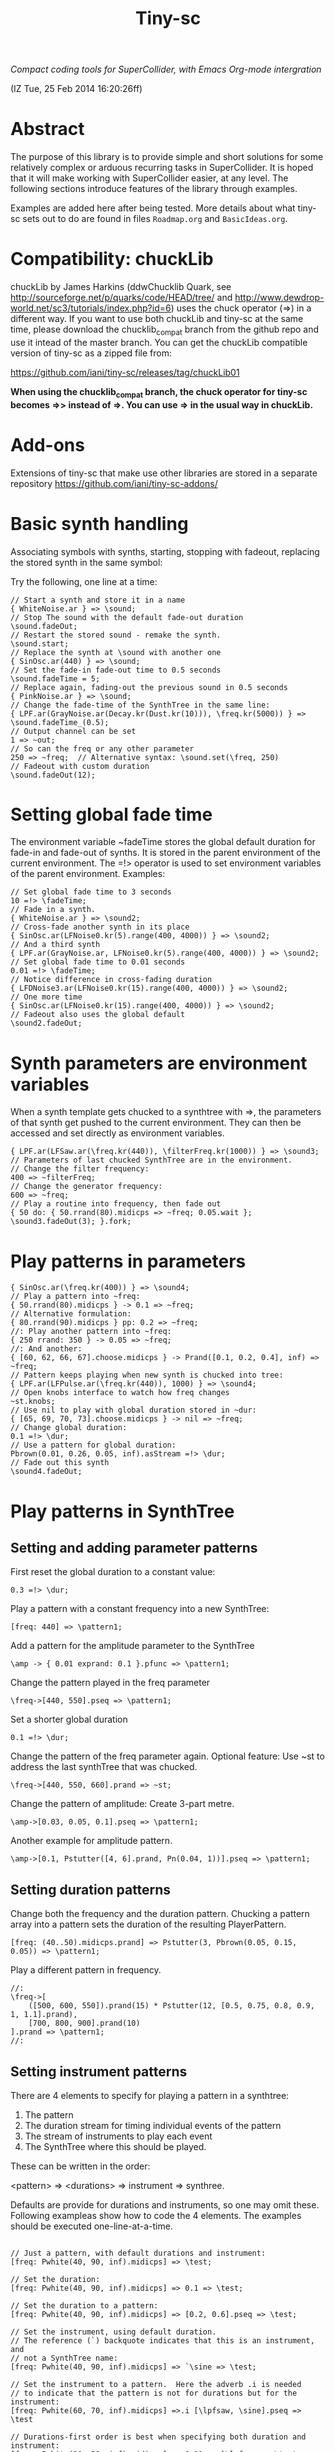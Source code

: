 #+TITLE: Tiny-sc

/Compact coding tools for SuperCollider, with Emacs Org-mode intergration/

(IZ Tue, 25 Feb 2014 16:20:26ff)

* Abstract

The purpose of this library is to provide simple and short solutions for some relatively complex or arduous recurring tasks in SuperCollider.  It is hoped that it will make working with SuperCollider easier, at any level.  The following sections introduce features of the library through examples.

Examples are added here after being tested.  More details about what tiny-sc sets out to do are found in files =Roadmap.org= and =BasicIdeas.org=.

* Compatibility: chuckLib

chuckLib by James Harkins (ddwChucklib Quark, see http://sourceforge.net/p/quarks/code/HEAD/tree/ and http://www.dewdrop-world.net/sc3/tutorials/index.php?id=6) uses the chuck operator (=>) in a different way.  If you want to use both chuckLib and tiny-sc at the same time, please download the chucklib_compat branch from the github repo and use it intead of the master branch. You can get the chuckLib compatible version of tiny-sc as a zipped file from:

https://github.com/iani/tiny-sc/releases/tag/chuckLib01

*When using the chucklib_compat branch, the chuck operator for tiny-sc becomes =>> instead of =>.  You can use => in the usual way in chuckLib.*

* Add-ons
:PROPERTIES:
:DATE:     <2014-04-08 Tue 13:44>
:END:

Extensions of tiny-sc that make use other libraries are stored in a separate repository https://github.com/iani/tiny-sc-addons/

* Basic synth handling

Associating symbols with synths, starting, stopping with fadeout, replacing the stored synth in the same symbol:

Try the following, one line at a time:

#+BEGIN_EXAMPLE
// Start a synth and store it in a name
{ WhiteNoise.ar } => \sound;
// Stop The sound with the default fade-out duration
\sound.fadeOut;
// Restart the stored sound - remake the synth.
\sound.start;
// Replace the synth at \sound with another one
{ SinOsc.ar(440) } => \sound;
// Set the fade-in fade-out time to 0.5 seconds
\sound.fadeTime = 5;
// Replace again, fading-out the previous sound in 0.5 seconds
{ PinkNoise.ar } => \sound;
// Change the fade-time of the SynthTree in the same line:
{ LPF.ar(GrayNoise.ar(Decay.kr(Dust.kr(10))), \freq.kr(5000)) } => \sound.fadeTime_(0.5);
// Output channel can be set
1 => ~out;
// So can the freq or any other parameter
250 => ~freq;  // Alternative syntax: \sound.set(\freq, 250)
// Fadeout with custom duration
\sound.fadeOut(12);
#+END_EXAMPLE

* Setting global fade time

The environment variable ~fadeTime stores the global default duration for fade-in and fade-out of synths.  It is stored in the parent environment of the current environment.  The =!> operator is used to set environment variables of the parent environment.  Examples:

#+BEGIN_EXAMPLE
// Set global fade time to 3 seconds
10 =!> \fadeTime;
// Fade in a synth.
{ WhiteNoise.ar } => \sound2;
// Cross-fade another synth in its place
{ SinOsc.ar(LFNoise0.kr(5).range(400, 4000)) } => \sound2;
// And a third synth
{ LPF.ar(GrayNoise.ar, LFNoise0.kr(5).range(400, 4000)) } => \sound2;
// Set global fade time to 0.01 seconds
0.01 =!> \fadeTime;
// Notice difference in cross-fading duration
{ LFDNoise3.ar(LFNoise0.kr(15).range(400, 4000)) } => \sound2;
// One more time
{ SinOsc.ar(LFNoise0.kr(15).range(400, 4000)) } => \sound2;
// Fadeout also uses the global default
\sound2.fadeOut;
#+END_EXAMPLE

* Synth parameters are environment variables

When a synth template gets chucked to a synthtree with =>, the parameters of that synth get pushed to the current environment.  They can then be accessed and set directly as environment variables.

#+BEGIN_EXAMPLE
{ LPF.ar(LFSaw.ar(\freq.kr(440)), \filterFreq.kr(1000)) } => \sound3;
// Parameters of last chucked SynthTree are in the environment.
// Change the filter frequency:
400 => ~filterFreq;
// Change the generator frequency:
600 => ~freq;
// Play a routine into frequency, then fade out
{ 50 do: { 50.rrand(80).midicps => ~freq; 0.05.wait }; \sound3.fadeOut(3); }.fork;
#+END_EXAMPLE

* Play patterns in parameters

#+BEGIN_EXAMPLE
{ SinOsc.ar(\freq.kr(400)) } => \sound4;
// Play a pattern into ~freq:
{ 50.rrand(80).midicps } -> 0.1 => ~freq;
// Alternative formulation:
{ 80.rrand(90).midicps } pp: 0.2 => ~freq;
//: Play another pattern into ~freq:
{ 250 rrand: 350 } -> 0.05 => ~freq;
//: And another:
{ [60, 62, 66, 67].choose.midicps } -> Prand([0.1, 0.2, 0.4], inf) => ~freq;
// Pattern keeps playing when new synth is chucked into tree:
{ LPF.ar(LFPulse.ar(\freq.kr(440)), 1000) } => \sound4;
// Open knobs interface to watch how freq changes
~st.knobs;
// Use nil to play with global duration stored in ~dur:
{ [65, 69, 70, 73].choose.midicps } -> nil => ~freq;
// Change global duration:
0.1 =!> \dur;
// Use a pattern for global duration:
Pbrown(0.01, 0.26, 0.05, inf).asStream =!> \dur;
// Fade out this synth
\sound4.fadeOut;
#+END_EXAMPLE

* Play patterns in SynthTree

** Setting and adding parameter patterns

First reset the global duration to a constant value:
#+BEGIN_EXAMPLE
0.3 =!> \dur;
#+END_EXAMPLE

Play a pattern with a constant frequency into a new SynthTree:

#+BEGIN_EXAMPLE
[freq: 440] => \pattern1;
#+END_EXAMPLE

Add a pattern for the amplitude parameter to the SynthTree
#+BEGIN_EXAMPLE
\amp -> { 0.01 exprand: 0.1 }.pfunc => \pattern1;
#+END_EXAMPLE

Change the pattern played in the freq parameter
#+BEGIN_EXAMPLE
\freq->[440, 550].pseq => \pattern1;
#+END_EXAMPLE

Set a shorter global duration
#+BEGIN_EXAMPLE
0.1 =!> \dur;
#+END_EXAMPLE

Change the pattern of the freq parameter again.
Optional feature: Use ~st to address the last synthTree that was chucked.
#+BEGIN_EXAMPLE
\freq->[440, 550, 660].prand => ~st;
#+END_EXAMPLE

Change the pattern of amplitude:  Create 3-part metre.
#+BEGIN_EXAMPLE
\amp->[0.03, 0.05, 0.1].pseq => \pattern1;
#+END_EXAMPLE

Another example for amplitude pattern.
#+BEGIN_EXAMPLE
\amp->[0.1, Pstutter([4, 6].prand, Pn(0.04, 1))].pseq => \pattern1;
#+END_EXAMPLE

** Setting duration patterns

Change both the frequency and the duration pattern.
Chucking a pattern array into a pattern sets the duration of the resulting PlayerPattern.
#+BEGIN_EXAMPLE
[freq: (40..50).midicps.prand] => Pstutter(3, Pbrown(0.05, 0.15, 0.05)) => \pattern1;
#+END_EXAMPLE

Play a different pattern in frequency.
#+BEGIN_EXAMPLE
//:
\freq->[
	([500, 600, 550]).prand(15) * Pstutter(12, [0.5, 0.75, 0.8, 0.9, 1, 1.1].prand),
	[700, 800, 900].prand(10)
].prand => \pattern1;
//:
#+END_EXAMPLE

** Setting instrument patterns

There are 4 elements to specify for playing a pattern in a synthtree:

1. The pattern
2. The duration stream for timing individual events of the pattern
3. The stream of instruments to play each event
4. The SynthTree where this should be played.

These can be written in the order:

<pattern> => <durations> => instrument => synthree.

Defaults are provide for durations and instruments, so one may omit these.  Following exampleas show how to code the 4 elements.  The examples should be executed one-line-at-a-time.

#+BEGIN_EXAMPLE

// Just a pattern, with default durations and instrument:
[freq: Pwhite(40, 90, inf).midicps] => \test;

// Set the duration:
[freq: Pwhite(40, 90, inf).midicps] => 0.1 => \test;

// Set the duration to a pattern:
[freq: Pwhite(40, 90, inf).midicps] => [0.2, 0.6].pseq => \test;

// Set the instrument, using default duration.
// The reference (`) backquote indicates that this is an instrument, and
// not a SynthTree name:
[freq: Pwhite(40, 90, inf).midicps] => `\sine => \test;

// Set the instrument to a pattern.  Here the adverb .i is needed
// to indicate that the pattern is not for durations but for the instrument:
[freq: Pwhite(60, 70, inf).midicps] =>.i [\lpfsaw, \sine].pseq => \test

// Durations-first order is best when specifying both duration and instrument:
[freq: Pwhite(30, 50, inf).midicps] => 0.21 => `\lpfsaw => \test;

// Instrument as pattern
[freq: Pwhite(60, 70, inf).midicps] => 0.1 => [\lpfsaw, \sine].pseq => \test;

// If instrument-first order is used and the instrument is a pattern,
// then the adverb .i must be used:
[freq: Pwhite(30, 70, inf).midicps] =>.i [\lpfsaw, \lpfpulse].prand => 0.15 => \test;

#+END_EXAMPLE

*** Setting the instrument of a pattern in a SynthTree

To set the instrument of a pattern in a SynthTree


* Restart synths after Command-.

Add some more synths to the tree:

#+BEGIN_EXAMPLE
{ SinOsc.ar(440) } => \la;
{ SinOsc.ar(550) } => \doDiese;
{ SinOsc.ar(660) } => \mi;
#+END_EXAMPLE

Stop all synths by typing Command-. (on SC IDE), or Control-c Control-s (on Emacs), or by evaluating this:

#+BEGIN_EXAMPLE
thisProcess.stop;
#+END_EXAMPLE

Then run this to restart the synths:

#+BEGIN_EXAMPLE
SynthTree.initTree;
#+END_EXAMPLE

* Clearing SynthTree status

To stop all synths of the SynthTree from being restarted, evaluate this:

#+BEGIN_EXAMPLE
SynthTree.stopAll;
#+END_EXAMPLE

After this, no synths will be restarted with =SynthTree.initTree=.

* Patching Audio Synth I/O

Example 1:  Simple patching of one source to one effect:

#+BEGIN_EXAMPLE
// Start an effects synth with a low-pass filter
{ LPF.ar(Inp.ar, \freq.kr(2000)) } => \lpf;
// Start a WhiteNoise synth
{ WhiteNoise.ar } => \source;
// Send the noise synth to the filter
\lpf =< \source;
// Change the frequency of the low pass filter
\lpf.set(\freq, 5000);
#+END_EXAMPLE

Example 2: Several synths sending to one effect.

#+BEGIN_EXAMPLE
{ LPF.ar(Inp.ar, LFNoise0.kr(40 ! 2).range(500, 4000)) } => \lpf;
\lpf =< ({ PinkNoise.ar } ==> \source);
\lpf =< ({ LFPulse.ar(LFNoise0.kr(30).range(3000, 4000)) } ==> \source2);
#+END_EXAMPLE

Example 3: Changing the synths of the source and of the effect:

#+BEGIN_EXAMPLE
{ LPF.ar(Inp.ar, \freq.kr(1000)) * Decay.kr({ Dust.kr(\trigRate.kr(1)) } ! 2) } =>.5 \lpf;
\lpf =< ({ LFTri.ar(LFNoise2.kr(12).range(400, 4000)) } ==> \source2);
#+END_EXAMPLE

Confirm that the tree can be restarted after Command-. also when it contains linked synths:

#+BEGIN_EXAMPLE
thisProcess.stop; // run this to stop all synths first
// Then run this to restart all stopped synths:
SynthTree.initTree;
// Modify parameters of the lpf SynthTree
\lpf.set(\trigRate, 10, \freq, 2000);
#+END_EXAMPLE

* GUI Views

** Overview: 5 View Types                                              :test:
:PROPERTIES:
:DATE:     <2014-04-02 Wed 16:40>
:END:

There are 5 main view types:

- Fader View :: Vertical strip on the left, showing the currently registered SynthTree instances and their run status, with a slider for controlling the level of each instance.
- Knobs View :: Horizontal strip at the bottom, one for each SynthTree instances, with knob controls for setting all registered parameters of the SynthTree.  This is opened from the Fader view by typing "k" on a selected SynthTree strip's label.
- Synth Template View :: A window with 2 list views: The left list shows the tags (categories) of SynthTree templates (SynthDefs or Functions) and the right list shows the templates belonging to the selected category.  At the bottom is a drag view showing the name of the selected template.  Drag the selected template onto any label on the Fader view to play that template on the SynthTree belonging to that fader strip.
- Pattern Template View :: (Tentative / Under development!)  Holds templates of patterns to play in SynthTrees.  May be integrated in the same list as the Synth Template View.
- Process Registry View :: Experimental / Proof of concept: Shows a list of currently running synth and routine processes, in a manner similar to the process view of Mini Audicle in ChucK.  Works together with Emacs/Org-Mode (see keyboard shortcuts).  Can also work with SuperCollider IDE, but requires using different methods for playing Functions, Synths or Routines.  This feature is superseded by the Fader View, but kept here as proof-of-concept.

** The Synth Template View
:PROPERTIES:
:DATE:     <2014-04-02 Wed 16:40>
:END:

#+BEGIN_EXAMPLE
SynthTemplate.gui;
#+END_EXAMPLE

**** Keyboard commands on Synth Template view

|----------------+-----------------------------------------------------------------+---|
| Key            | Action                                                          |   |
|----------------+-----------------------------------------------------------------+---|
| return         | send template to currently selected SynthTree instance*         |   |
| shift-return   | send template to a new SynthTree instance                       |   |
| control-return | add template as input to currently selected SynthTree instance  |   |
| control-.      | thisProcess.quit (like in SuperCollider IDE)                    |   |
| control-/      | SynthTree.initTree (restart all SynthTrees stopped by control-. |   |
|----------------+-----------------------------------------------------------------+---|

(*) Note : The currently SynthTree is selected in the Faders panel by clicking on the label displaying the SynthTree description (template name + synthtree name), or by chucking into a SynthTree in code (=>).
** The SynhTree-Fader View

#+BEGIN_EXAMPLE
SynthTree.faders;
#+END_EXAMPLE

*** Keyboard commands on SynthTree.faders

|-------+-----------------------------------------------------------+---|
| Key   | Action                                                    |   |
|-------+-----------------------------------------------------------+---|
|       | *On the whole window*                                     |   |
| b     | Open Buffer List for creating buffer-playback synth       |   |
| ,     | Stop synths and routines (=thisProcess.stop=)             |   |
| .     | Stop synths and remove from SynthTree.initTree            |   |
| i     | SynthTree.initTree.  Restart non-removed synths           |   |
| /     | SynthTree.initTree.  Restart non-removed synths           |   |
| 0-9   | Set global fade time to 0.02, 1, 2, 3 ... 9 seconds       |   |
|-------+-----------------------------------------------------------+---|
|       | *On slots that contain a SynthTree:*                      |   |
|-------+-----------------------------------------------------------+---|
| k     | Open knobs window for controlling all parameters of synth |   |
| g     | start synth                                               |   |
| s     | stop synth                                                |   |
| space | Toggle play status of selected SynthTree.                 |   |
| ,     | Stop synths and routines (=thisProcess.stop=)             |   |
| .     | Stop synths and remove from SynthTree.initTree            |   |
|-------+-----------------------------------------------------------+---|
** The Knobs view


** Creating Views for any parameter
#+BEGIN_EXAMPLE
{ SinOsc.ar(\freq.kr(440)) } => \viewtest;
\viewtest.view(\freq).view(\amp);
#+END_EXAMPLE

* Setting fadeTime in individual synths

#+BEGIN_EXAMPLE
// Start an "effect" synth with an input
{ LPF.ar(In.ar(\in.kr(0)), \freq.kr(4000)) } => \lpf;
// Set fadeTime of effect:
\lpf.fadeTime = 10;
// Send a synth to the input of the effect synth
\lpf =< ({ WhiteNoise.ar } ==> \source);
// Set fadeTime of source;
\source.fadeTime = 5;
// change effect, with fadeTime stored previously
{ Inp.ar * Decay2.kr(Dust.kr(3)) } => \lpf;
// change source, with fadeTime stored previously
{ SinOsc.ar(2000 rrand: 3000) } ==> \source;
// change source again, With fadeTime stored previously
{ LFTri.ar(400 rrand: 800) } ==> \source;
#+END_EXAMPLE

* Buffers and samples

Play a sample loaded from disk with PlayBuf (If no name is specified, the name of the receiver of =.buf= is used to find a buffer of the same name.  If no such buffer exists, then a Dialog window is opened for choosing a file to load into a buffer):

#+BEGIN_EXAMPLE
{ \buf.playBuf } => \chimes.buf.set(\amp, 1);
#+END_EXAMPLE

Play the same sample in a different synth, with different rate

#+BEGIN_EXAMPLE
{ \buf.playBuf(rate: 1.2) } => \different.buf(\chimes).set(\amp, 1);
#+END_EXAMPLE

** BufferList autoload

Setting classvar autoload of =BufferList= to =true= will make SuperCollider load all =.aiff= and =.wav= files that are found under folder =sounds= in the SuperCollider user support directory (=Platform.userAppSupportDir=) whenever the default server boots.

** Buffer list view

Following opens a Buffer List view with all buffers loaded through selecting from a SynthTree as shown above, or put in the default "sounds" folder in User App Support Dir/SuperCollider

#+BEGIN_EXAMPLE
BufferList.showList;
#+END_EXAMPLE

Keyboard commands on the Buffer List list view:

|--------------------+--------------------------------------------------------------|
| Key                | Action                                                       |
|--------------------+--------------------------------------------------------------|
| return             | play/stop selected buffer in a SynthTree named as the buffer |
| shift-return       | like return, but set loop to 1 (loop buffer)                 |
| space, shift-space | like return, but always create new SynthTree to play in      |
| l                  | load a new buffer from file                                  |
| s                  | save list of loaded buffers to file                          |
| o                  | load list of buffers from file                               |
|--------------------+--------------------------------------------------------------|

* Keyboard Bindings

Following keyboard bindings only apply to Emacs.

** Global key bindingsg

- H-c l :: sclang-start
- C-c C-x C-/ :: sclang-init-synth-tree

Following keyboard shortcuts allow one to choose a synthtree from the list of synthtrees currently loaded in SuperCollider, or operate on the last chosen synthtree in emacs:

- H-c c :: org-sc-select-synthtree-then-chuck
- H-c H-c :: org-sc-chuck-into-last-synthtree
- H-c k :: org-sc-select-synthtree-then-knobs
- H-c space :: org-sc-toggle-synthtree
- H-c H-space :: org-sc-toggle-section-synthtree
- H-c g :: org-sc-start-synthtree
- H-c s :: org-sc-stop-synthtree
- H-c H-s :: org-sc-stop-last-synthtree

The chuck commands (=H-c c=, =H-c H-c=) enclose the snippet or section into a function before chucking.  Try for example =H-c c= placing the cursor in the following line of code in sclang-mode:

#+BEGIN_EXAMPLE
//:
SinOsc.ar(\freq.kr(800) * LFNoise0.kr(12).range(0.8, 1.2));
//:
#+END_EXAMPLE

Stop the example above by typing =H-c H-space=.

Following keyboard shortcuts select a buffer from the list of buffers currently loaded in SuperCollider, or operate on the buffer list:

- H-b g :: org-sc-play-buffer
- H-b l :: org-sc-load-buffer
- H-b f :: org-sc-free-buffer
- H-b L :: org-sc-show-buffer-list
- H-b o :: org-sc-open-buffer-list
- H-b s :: org-sc-save-buffer-list

** Org-mode bindings

*** General org-mode bindings for SuperCollider
- C-c C-s :: sclang-main-stop
- H-C-o :: org-sc-toggle-mode
*** Evaluating org-mode sections in sclang
**** New - in progress

2 types of movement x 3 choices of what to do with section = 12 commands.

add choices of what to do without moving: = 14 commands

- 2 types of movement ::
  1. Move to immediately next/previous section
  2. Move to next/previous section at same level

- 3 choices of actions ::
  1. Do nothing (possibly: select current section as region)
  2. Evaluate heading or contents of current section
     If current section heading begins with "!", then evaluate heading.
     Else evaluate contents of section.
  3. Wrap selection in { } and chuck it into synthtree.
     See 2 above regarding what is evaluated.
     Name of synthtree to be chucked to can be given as tag or as value of property =SYNTHREE_NAME=.  If no name is given, then the expression is chucked into the current synthtree (=~st=).

- 2 choices of what to do without moving:
  1. evaluate this section
  2. chuck this section

- =H-C-space= :: evaluate this section
- =H-M-space= :: chuck this section
- =H-n= :: next section
- =H-C-n= :: next section + evaluate
- =H-M-n= :: next section + chuck
- =H-p= :: previous section
- =H-C-p= :: previous section + evaluate
- =H-M-p= :: previous section + chuck
- =H-j= :: next section at same level
- =H-C-j= :: next section at same level + evaluate
- =H-M-j= :: next section at same level + chuck
- =H-k= :: previous section at same level
- =H-C-k= :: previous section at same level + evaluate
- =H-M-k= :: previous section at same level + chuck

**** From alpha02
Note: The process registry window and the org-sc-eval-in-routine technique is now superseded by SynthTree and its guis.  SynthTree Fader gui is a more convenient way to control running synths.  The process registry is nevertheless kept here as mere "proof of concept", imitating the MiniAudicle process list window of ChucK.

  - H-C-r :: sclang-process-registry-gui: Open registry gui.
  - C-M-x :: org-sc-eval
  - H-C-x :: org-sc-eval-in-routine.  Wraps code in routine and registers it in ProcessRegistry.
  - C-M-z :: org-sc-stop-section-processes.  Stop all processes started from the current section.  Uses automatically generated section ID to identify the current section.
  - H-C-z :: org-sc-stop-section-processes
  - C-c C-M-. :: org-sc-stop-section-processes
  - H-C-n :: org-sc-next-section
  - C-M-n :: org-sc-eval-next.  Go to next section and evaluate as in org-sc-eval.
  - H-C-p :: org-sc-previous-section
  - C-M-p :: org-sc-eval-previous
  - C-c C-, :: sclang-eval-line
  - C-c C-9 :: sclang-eval-dwim
  - C-c C-x l :: org-sc-toggle-autoload
  - C-c C-x C-l :: org-sc-load-marked
*** Examples for evaluating in orgmode

Before evaluating the following sections, type =H-C-r= to open the Process Registry window.  This displays the currently running processes.   Selecting a process and typing delete will stop or free that process.

**** A sine, 3 frequencies
:PROPERTIES:
:ID:       0BDDB708-1BFE-45F0-8B50-2340127918F1
:eval-id:  11
:END:
// Type C-M-x with the cursor in the current section

a = { SinOsc.ar(\freq.kr(440), 0, 0.1) }.pla;
0.1.wait;
a.set(\freq, 550);
0.1.wait;
a.set(\freq, 660);
a release: 3;

**** Sine, simple loop
:PROPERTIES:
:ID:       0BDDB708-1BFE-45F0-8B50-2340127918F1
:eval-id:  13
:END:
// Type C-M-x with the cursor in the current section

a = { SinOsc.ar(\freq.kr(440), 0, 0.1) }.pla;
7 do: {
	0.1.wait;
	a.set(\freq, 550);
	0.1.wait;
	a.set(\freq, 660);
};
a release: 3;

**** Sine, random melody loop
:PROPERTIES:
:ID:       0BDDB708-1BFE-45F0-8B50-2340127918F1
:eval-id:  22
:END:
// Type C-M-x with the cursor in the current section

a = { SinOsc.ar(\freq.kr(440), 0, 0.1) }.pla;
50 do: {
	0.1.wait;
	a.set(\freq, (440 * (4..12).choose / 4).postln);
};
a release: 3;
3.wait;
"DONE!".postln;

**** Wandering dense sine cluster
:PROPERTIES:
:ID:       5869D44F-B75A-4713-9E9C-C5A7C6CFBFA1
:eval-id:  2
:END:
// Watch the registry window tracking 1 to 30 rapidly changing synths
// Kill the routine by selecting it in the registry window and
// hitting the backspace key.
// Then kill any remaining synths one by one with the backspace key

var synths, fwalk, swalk, synth;
synths = List();
fwalk = (Pbrown(30, 90, 0.75, inf) + Pfunc({ 0.01.exprand(1.5)})).asStream;
swalk = Pbrown(0, 30, 1, inf).asStream;
loop {
	if (swalk.next > synths.size) {
		synths add: Syn("adsrsine", [\freq, fwalk.next.midicps]);
	}{
		synth = synths.choose;
		synth.release(1.0.exprand(5.0));
		synths remove: synth;
	};
	0.05.wait;
};

**** Ghost voices
:PROPERTIES:
:ID:       F6420F84-E198-4469-9788-7119EB29CA00
:eval-id:  3
:END:

var synths, fwalk, swalk, synth;
synths = List();
fwalk = (Pbrown(30, 90, 0.75, inf) + Pfunc({ 0.01.exprand(1.5)})).asStream;
swalk = Pbrown(0, 30, 1, inf).asStream;
loop {
	if (swalk.next > synths.size) {
		synths add: Syn("adsrringz", [\freq, fwalk.next.midicps, \decayTime, 3, \amp, 0.02]);
	}{
		synth = synths.choose;
		synth.release(1.0.exprand(5.0));
		synths remove: synth;
	};
	0.05.wait;
};

** Sclang-mode bindings

- H-C-o :: org-sc-toggle-mode
- C-c .  :: sclang-execute-current-snippet
- C-c C-, :: sclang-eval-line
- C-c C-. :: sclang-select-snippet
- C-M-x :: sclang-execute-current-snippet
- C-M-f :: sclang-goto-next-snippet
- C-M-b :: sclang-goto-previous-snippet
- C-M-n :: sclang-execute-next-snippet
- C-M-p :: sclang-execute-previous-snippet
- C-H-f :: sclang-goto-next-snippet
- C-H-b :: sclang-goto-previous-snippet
- C-H-n :: sclang-execute-next-snippet
- C-H-p :: sclang-execute-previous-snippet
- C-H-r :: sclang-process-registry-gui
- C-c l :: sclang-recompile
- M-C :: sclang-clear-post-buffer


* Triggering synths in routines
:PROPERTIES:
:DATE:     <2014-03-17 Mon 17:58>
:ID:       BD7795E1-1FAD-418D-8CF8-6A48925DA909
:eval-id:  18
:END:

Use =|> to set the source of a SynthTree without starting it.  This is necessary in cases like the following, where the starting of the synth is done explicitly by trig in a routine:

#+BEGIN_EXAMPLE
//:
{
	var synth;
	synth = { [SinOsc, LFPulse, LFTri, LFSaw].choose.ar(\freq.kr(400)) } =|> \test;
	50 do: {
		synth.trig(\freq, 400 rrand: 1200);
		0.1.wait;
	}
}.fork
//:
#+END_EXAMPLE

* UGen shortcuts

** =Inp.ar=

#+BEGIN_EXAMPLE
{ Inp.ar * Decay2.kr({ Dust.kr(1) } ! 2, 0.5, 2) } => \smooth;
\smooth =< ({ GrayNoise.ar(3) } ==> \gray);
#+END_EXAMPLE

* List of running synths and patterns

* Broadcast data events to any listening object
